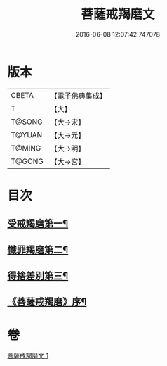 #+TITLE: 菩薩戒羯磨文 
#+DATE: 2016-06-08 12:07:42.747078

* 版本
 |     CBETA|【電子佛典集成】|
 |         T|【大】     |
 |    T@SONG|【大→宋】   |
 |    T@YUAN|【大→元】   |
 |    T@MING|【大→明】   |
 |    T@GONG|【大→宮】   |

* 目次
** [[file:KR6k0121_001.txt::001-1104c24][受戒羯磨第一¶]]
** [[file:KR6k0121_001.txt::001-1106b2][懺罪羯磨第二¶]]
** [[file:KR6k0121_001.txt::001-1106b21][得捨差別第三¶]]
** [[file:KR6k0121_001.txt::001-1106c4][《菩薩戒羯磨》序¶]]

* 卷
[[file:KR6k0121_001.txt][菩薩戒羯磨文 1]]

